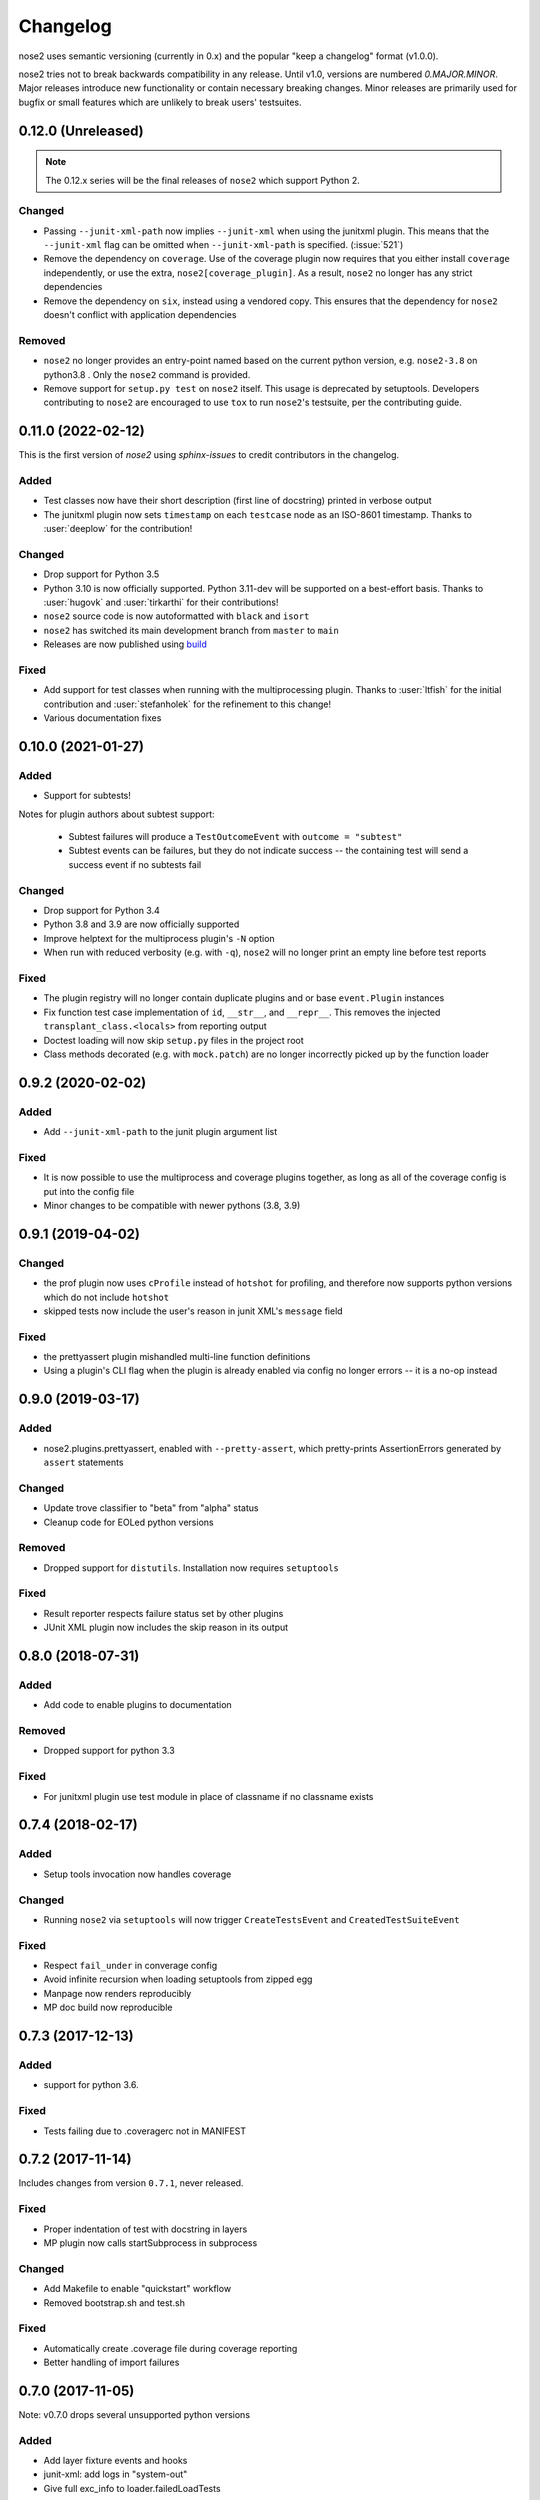 Changelog
=========

nose2 uses semantic versioning (currently in 0.x) and the popular
"keep a changelog" format (v1.0.0).

nose2 tries not to break backwards compatibility in any release. Until v1.0,
versions are numbered `0.MAJOR.MINOR`. Major releases introduce new
functionality or contain necessary breaking changes. Minor releases are
primarily used for bugfix or small features which are unlikely to break users'
testsuites.

0.12.0 (Unreleased)
-------------------

.. note::

   The 0.12.x series will be the final releases of ``nose2`` which support
   Python 2.

Changed
~~~~~~~

* Passing ``--junit-xml-path`` now implies ``--junit-xml`` when using the
  junitxml plugin. This means that the ``--junit-xml`` flag can be omitted
  when ``--junit-xml-path`` is specified. (:issue:`521`)

* Remove the dependency on ``coverage``. Use of the coverage plugin now
  requires that you either install ``coverage`` independently, or use the
  extra, ``nose2[coverage_plugin]``. As a result, ``nose2`` no longer has any
  strict dependencies

* Remove the dependency on ``six``, instead using a vendored copy. This
  ensures that the dependency for ``nose2`` doesn't conflict with application
  dependencies

Removed
~~~~~~~

* ``nose2`` no longer provides an entry-point named based on the current python
  version, e.g. ``nose2-3.8`` on python3.8 . Only the ``nose2`` command is
  provided.

* Remove support for ``setup.py test`` on ``nose2`` itself. This usage is
  deprecated by setuptools. Developers contributing to ``nose2`` are encouraged
  to use ``tox`` to run ``nose2``'s testsuite, per the contributing guide.

0.11.0 (2022-02-12)
-------------------

This is the first version of `nose2` using `sphinx-issues` to credit
contributors in the changelog.

Added
~~~~~

* Test classes now have their short description (first line of docstring)
  printed in verbose output

* The junitxml plugin now sets ``timestamp`` on each ``testcase`` node as an
  ISO-8601 timestamp. Thanks to :user:`deeplow` for the contribution!

Changed
~~~~~~~

* Drop support for Python 3.5

* Python 3.10 is now officially supported. Python 3.11-dev will be supported on
  a best-effort basis. Thanks to :user:`hugovk` and :user:`tirkarthi` for their
  contributions!

* ``nose2`` source code is now autoformatted with ``black`` and ``isort``

* ``nose2`` has switched its main development branch from ``master`` to ``main``

* Releases are now published using `build <https://github.com/pypa/build>`_

Fixed
~~~~~

* Add support for test classes when running with the multiprocessing plugin.
  Thanks to :user:`ltfish` for the initial contribution and
  :user:`stefanholek` for the refinement to this change!

* Various documentation fixes


0.10.0 (2021-01-27)
-------------------

Added
~~~~~

* Support for subtests!

Notes for plugin authors about subtest support:

  * Subtest failures will produce a ``TestOutcomeEvent`` with ``outcome = "subtest"``

  * Subtest events can be failures, but they do not indicate success -- the
    containing test will send a success event if no subtests fail

Changed
~~~~~~~

* Drop support for Python 3.4

* Python 3.8 and 3.9 are now officially supported

* Improve helptext for the multiprocess plugin's ``-N`` option

* When run with reduced verbosity (e.g. with ``-q``), ``nose2`` will no longer
  print an empty line before test reports

Fixed
~~~~~

* The plugin registry will no longer contain duplicate plugins and or base
  ``event.Plugin`` instances

* Fix function test case implementation of ``id``, ``__str__``, and
  ``__repr__``. This removes the injected ``transplant_class.<locals>`` from
  reporting output

* Doctest loading will now skip ``setup.py`` files in the project root

* Class methods decorated (e.g. with ``mock.patch``) are no longer incorrectly
  picked up by the function loader

0.9.2 (2020-02-02)
------------------

Added
~~~~~

* Add ``--junit-xml-path`` to the junit plugin argument list

Fixed
~~~~~

* It is now possible to use the multiprocess and coverage plugins together, as
  long as all of the coverage config is put into the config file

* Minor changes to be compatible with newer pythons (3.8, 3.9)

0.9.1 (2019-04-02)
------------------

Changed
~~~~~~~

* the prof plugin now uses ``cProfile`` instead of ``hotshot`` for profiling, and
  therefore now supports python versions which do not include ``hotshot``

* skipped tests now include the user's reason in junit XML's ``message`` field

Fixed
~~~~~

* the prettyassert plugin mishandled multi-line function definitions

* Using a plugin's CLI flag when the plugin is already enabled via config no
  longer errors -- it is a no-op instead

0.9.0 (2019-03-17)
------------------

Added
~~~~~

* nose2.plugins.prettyassert, enabled with ``--pretty-assert``, which
  pretty-prints AssertionErrors generated by ``assert`` statements

Changed
~~~~~~~

* Update trove classifier to "beta" from "alpha" status

* Cleanup code for EOLed python versions

Removed
~~~~~~~

* Dropped support for ``distutils``. Installation now requires ``setuptools``

Fixed
~~~~~

* Result reporter respects failure status set by other plugins

* JUnit XML plugin now includes the skip reason in its output

0.8.0 (2018-07-31)
------------------

Added
~~~~~

* Add code to enable plugins to documentation

Removed
~~~~~~~

* Dropped support for python 3.3

Fixed
~~~~~

* For junitxml plugin use test module in place of classname if no classname exists

0.7.4 (2018-02-17)
------------------

Added
~~~~~

* Setup tools invocation now handles coverage

Changed
~~~~~~~

* Running ``nose2`` via ``setuptools`` will now trigger ``CreateTestsEvent`` and ``CreatedTestSuiteEvent``

Fixed
~~~~~

* Respect ``fail_under`` in converage config
* Avoid infinite recursion when loading setuptools from zipped egg
* Manpage now renders reproducibly
* MP doc build now reproducible

0.7.3 (2017-12-13)
------------------

Added
~~~~~

* support for python 3.6.

Fixed
~~~~~

* Tests failing due to .coveragerc not in MANIFEST

0.7.2 (2017-11-14)
------------------

Includes changes from version ``0.7.1``, never released.

Fixed
~~~~~

* Proper indentation of test with docstring in layers
* MP plugin now calls startSubprocess in subprocess

Changed
~~~~~~~

* Add Makefile to enable "quickstart" workflow
* Removed bootstrap.sh and test.sh

Fixed
~~~~~

* Automatically create .coverage file during coverage reporting
* Better handling of import failures

0.7.0 (2017-11-05)
------------------

Note: v0.7.0 drops several unsupported python versions

Added
~~~~~

* Add layer fixture events and hooks
* junit-xml: add logs in "system-out"
* Give full exc_info to loader.failedLoadTests

Changed
~~~~~~~

* Replace cov-core with coverage in the coverage plugin
* Give better error when cannot import a testname
* Better errors when tests fail to load
* Allow combination of MP and OutputBuffer plugins on Python 3

Removed
~~~~~~~

* Dropped unsupported Python 2.6, 3.2, 3.3
* ``nose2.compat`` is removed because it is no longer needed.
  If you have ``from nose2.compat import unittest`` in your code, you will need
  to replace it with ``import unittest``.

Fixed
~~~~~

* Prevent crashing from UnicodeDecodeError
* Fix unicode stream encoding

0.6.5 (2016-06-29)
------------------

Added
~~~~~

* Add `nose2.__version__`

0.6.4 (2016-03-15)
------------------

Fixed
~~~~~

* MP will never spawn more processes than there are tests. e.g. When running
  only one test, only one process is spawned

0.6.3 (2016-03-01)
------------------

Changed
~~~~~~~

* Add support for python 3.4, 3.5

0.6.2 (2016-02-24)
------------------

Fixed
~~~~~

* fix the coverage plugin tests for coverage==3.7.1

0.6.1 (2016-02-23)
------------------

Fixed
~~~~~

* missing test files added to package.

0.6.0 (2016-02-21)
------------------

Added
~~~~~

* Junit XML report support properties
* Add a `createdTestSuite` event, fired after test loading

Changed
~~~~~~~

* Improve test coverage
* Improve CI
* When test loading fails, print the traceback

Fixed
~~~~~

* Junit-xml plugin fixed on windows
* Ensure tests are importable before trying to load them
* Fail test instead of skipping it, when setup fails
* Make the ``collect`` plugin work with layers
* Fix coverage plugin to take import-time coverage into account

0.5.0 (2014-09-14)
------------------

Added
~~~~~

* with_setup and with_teardown decorators to set the setup & teardown
  on a function
* dundertests plugin to skip tests with `__test__ == False`
* `cartesian_params` decorator
* coverage plugin
* EggDiscoveryLoader for discovering tests within Eggs
* Support `params` with `such`
* Include logging output in junit XML

Changed
~~~~~~~

* `such` errors early if Layers plugin is not loaded
* Allow use of `nose2.main()` from within a test module

Fixed
~~~~~

* Such DSL ignores two `such.A` with the same description
* Record skipped tests as 'skipped' instead of 'skips'
* Result output failed on unicode characters
* Fix multiprocessing plugin on Windows
* Ensure plugins write to the event stream
* multiprocessing could lock master proc and fail to exit
* junit report path was sensitive to changes in cwd
* Test runs would crash if a TestCase `__init__` threw an exception
* Plugin failures no longer crash the whole test run
* Handle errors in test setup and teardown
* Fix reporting of xfail tests
* Log capture was waiting too long to render mutable objects to strings
* Layers plugin was not running testSetUp/testTearDown from higher `such` layers

0.4.7 (2013-08-13)
------------------

Added
~~~~~

* start-dir config option. Thanks to Stéphane Klein.
* Help text for verbose flag. Thanks to Tim Sampson.
* Added badges to README. Thanks to Omer Katz.

Changed
~~~~~~~

* Updated six version requirement to be less Restrictive.
  Thanks to Stéphane Klein.
* Cleaned up numerous PEP8 violations. Thanks to Omer Katz.

Fixed
~~~~~

* Fixed broken import in collector.py. Thanks to Shaun Crampton.
* Fixed processes command line option in mp plugin. Thanks to Tim Sampson.
* Fixed handling of class fixtures in multiprocess plugin.
  Thanks to Tim Sampson.
* Fixed intermittent test failure caused by nondeterministic key ordering.
  Thanks to Stéphane Klein.
* Fixed syntax error in printhooks. Thanks to Tim Sampson.
* Fixed formatting in changelog. Thanks to Omer Katz.
* Fixed typos in docs and examples. Thanks to Tim Sampson.

0.4.6 (2013-04-07)
------------------

Changed
~~~~~~~

* Docs note support for python 3.3. Thanks Omer Katz for the bug report.

Fixed
~~~~~

* Fixed DeprecationWarning for compiler package on python 2.7.
  Thanks Max Arnold.
* Fixed lack of timing information in junitxml exception reports. Thanks
  Viacheslav Dukalskiy.
* Cleaned up junitxml xml output. Thanks Philip Thiem.

0.4.5 (2012-12-16)
------------------

Fixed
~~~~~

* Fixed broken interaction between attrib and layers plugins. They can now
  be used together. Thanks @fajpunk.
* Fixed incorrect calling order of layer setup/teardown and test
  setup/test teardown methods. Thanks again @fajpunk for tests and fixes.

0.4.4 (2012-11-26)
------------------

Fixed
~~~~~

* Fixed sort key generation for layers.

0.4.3 (2012-11-21)
------------------

Fixed
~~~~~

* Fixed packaging for non-setuptools, pre-python 2.7. Thanks to fajpunk
  for the patch.

0.4.2 (2012-11-19)
------------------

Added
~~~~~

* Added ``uses`` method to ``such.Scenario`` to allow use of externally-defined
  layers in such DSL tests.

Fixed
~~~~~

* Fixed unpredictable ordering of layer tests.

0.4.1 (2012-06-18)
------------------

Includes changes from version ``0.4``, never released.

Fixed
~~~~~

* Fixed packaging bug.

Added
~~~~~

* nose2.plugins.layers to support Zope testing style fixture layers.
* nose2.tools.such, a spec-like DSL for writing tests with layers.
* nose2.plugins.loader.loadtests to support the unittest2 load_tests protocol.

0.3 (2012-04-15)
----------------

Added
~~~~~

* nose2.plugins.mp to support distributing test runs across multiple processes.
* nose2.plugins.testclasses to support loading tests from ordinary classes that
  are not subclasses of unittest.TestCase.
* ``nose2.main.PluggableTestProgram`` now accepts an ``extraHooks`` keyword
  argument, which allows attaching arbitrary objects to the hooks system.

Changed
~~~~~~~

* The default script target was changed from ``nose2.main`` to ``nose2.discover``.
  The former may still be used for running a single module of tests,
  unittest-style. The latter ignores the ``module`` argument. Thanks to
  @dtcaciuc for the bug report (#32).

Fixed
~~~~~

* Fixed bug that caused Skip reason to always be set to ``None``.

0.2 (2012-02-06)
----------------

Added
~~~~~

* nose2.plugins.junitxml to support jUnit XML output
* nose2.plugins.attrib to support test filtering by attributes

Changed
~~~~~~~

* Added afterTestRun hook and moved result report output calls
  to that hook. This prevents plugin ordering issues with the
  stopTestRun hook (which still exists, and fires before
  afterTestRun).

Fixed
~~~~~

* Fixed bug in loading of tests by name that caused ImportErrors
  to be silently ignored.
* Fixed missing __unittest flag in several modules. Thanks to
  Wouter Overmeire for the patch.
* Fixed module fixture calls for function, generator and param tests.
* Fixed passing of command-line argument values to list
  options. Before this fix, lists of lists would be appended to the
  option target. Now, the option target list is extended with the new
  values. Thanks to memedough for the bug report.

0.1 (2012-01-19)
----------------

Initial release.
